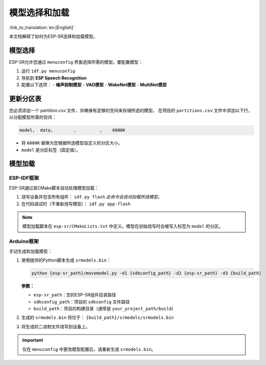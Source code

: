 模型选择和加载
===========================

:link_to_translation:`en:[English]`

本文档解释了如何为ESP-SR选择和加载模型。

模型选择
---------------

ESP-SR允许您通过 ``menuconfig`` 界面选择所需的模型。要配置模型：

1. 运行 ``idf.py menuconfig``
2. 导航到 **ESP Speech Recognition**
3. 配置以下选项：
   - **噪声抑制模型**
   - **VAD模型**
   - **WakeNet模型**
   - **MultiNet模型**

.. figure:: ../../_static/kconfig.png
    :alt: kconfig


更新分区表
------------------------
您必须添加一个 `partition.csv` 文件，并确保有足够的空间来存储所选的模型。
在项目的 ``partitions.csv`` 文件中添加以下行，以分配模型所需的空间：

.. code-block::

    model,  data,        ,         ,    6000K

- 将 ``6000K`` 替换为您根据所选模型自定义的分区大小。
- ``model`` 是分区标签（固定值）。

模型加载
-------------

ESP-IDF框架
~~~~~~~~~~~~~~~~~

ESP-SR通过其CMake脚本自动处理模型加载：

1. 烧写设备并包含所有组件：
   ``idf.py flash``
   *此命令会自动加载所选模型。*

2. 在代码调试时（不重新烧写模型）：
   ``idf.py app-flash``

.. note::  
   模型加载脚本在 ``esp-sr/CMakeLists.txt`` 中定义。模型在初始烧写时会被写入标签为 ``model`` 的分区。

Arduino框架
~~~~~~~~~~~~~~~~~

手动生成和加载模型：

1. 使用提供的Python脚本生成 ``srmodels.bin``：

   .. code-block:: bash

      python {esp-sr_path}/movemodel.py -d1 {sdkconfig_path} -d2 {esp-sr_path} -d3 {build_path}

   **参数：**

   - ``esp-sr_path``：您的ESP-SR组件目录路径
   - ``sdkconfig_path``：项目的 ``sdkconfig`` 文件路径
   - ``build_path``：项目的构建目录（通常是 ``your_project_path/build``）

2. 生成的 ``srmodels.bin`` 将位于：
   ``{build_path}/srmodels/srmodels.bin``

3. 将生成的二进制文件烧写到设备上。

.. important::  
   仅在 ``menuconfig`` 中更改模型配置后，请重新生成 ``srmodels.bin``。